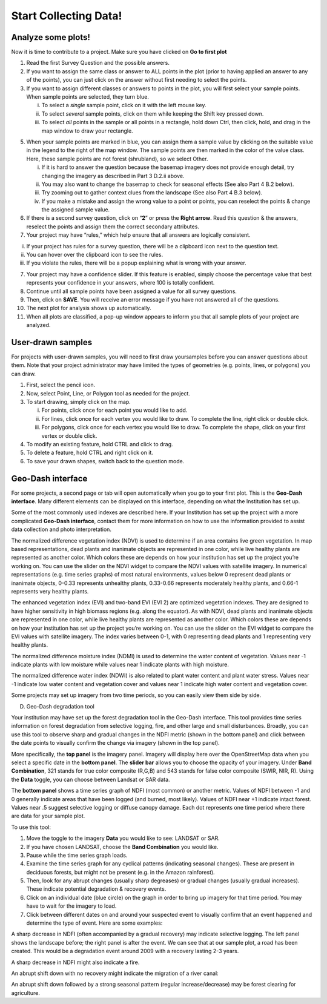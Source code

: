 Start Collecting Data!
======================

Analyze some plots!
-------------------

Now it is time to contribute to a project. Make sure you have clicked on **Go to first plot**

1. Read the first Survey Question and the possible answers.

2. If you want to assign the same class or answer to ALL points in   the plot (prior to having applied an answer to any of the   points), you can just click on the answer without first needing   to select the points.

3. If you want to assign different classes or answers to points in   the plot, you will first select your sample points. When sample   points are selected, they turn blue.

   i.   To select a *single* sample point, click on it with the         left mouse key.

   ii.  To select *several* sample points, click on them while         keeping the Shift key pressed down.

   iii. To select *all* points in the sample or all points in a         rectangle, hold down Ctrl, then click, hold, and drag in         the map window to draw your rectangle.

5. When your sample points are marked in blue, you can assign them   a sample value by clicking on the suitable value in the legend   to the right of the map window. The sample points are then   marked in the color of the value class. Here, these sample   points are not forest (shrubland), so we select Other.

   i.   If it is hard to answer the question because the basemap         imagery does not provide enough detail, try changing the         imagery as described in Part 3 D.2.ii above.

   ii.  You may also want to change the basemap to check for         seasonal effects (See also Part 4 B.2 below).

   iii. Try zooming out to gather context clues from the landscape         (See also Part 4 B.3 below).

   iv.  If you make a mistake and assign the wrong value to a         point or points, you can reselect the points & change the         assigned sample value.

6. If there is a second survey question, click on “\ **2**\ ” or   press the **Right arrow**. Read this question & the answers,   reselect the points and assign them the correct secondary   attributes.

7. Your project may have “rules,” which help ensure that all answers are   logically consistent.

i.   If your project has rules for a survey question, there will be a     clipboard icon next to the question text.

ii.  You can hover over the clipboard icon to see the rules.

iii. If you violate the rules, there will be a popup explaining what is     wrong with your answer.

7.  Your project may have a confidence slider. If this feature is    enabled, simply choose the percentage value that best represents    your confidence in your answers, where 100 is totally confident.

8.  Continue until all sample points have been assigned a value for all    survey questions.

9.  Then, click on **SAVE**. You will receive an error message if you    have not answered all of the questions.

10. The next plot for analysis shows up automatically.

11. When all plots are classified, a pop-up window appears to inform you    that all sample plots of your project are analyzed.

User-drawn samples
------------------

For projects with user-drawn samples, you will need to first draw yoursamples before you can answer questions about them. Note that your project administrator may have limited the types of geometries (e.g. points, lines, or polygons) you can draw.

1. First, select the pencil icon.

2. Now, select Point, Line, or Polygon tool as needed for the project.

3. To start drawing, simply click on the map.

   i.   For points, click once for each point you would like to add.

   ii.  For lines, click once for each vertex you would like to draw. To        complete the line, right click or double click.

   iii. For polygons, click once for each vertex you would like to draw.        To complete the shape, click on your first vertex or double        click.

4. To modify an existing feature, hold CTRL and click to drag.

5. To delete a feature, hold CTRL and right click on it.

6. To save your drawn shapes, switch back to the question mode.

Geo-Dash interface
------------------

For some projects, a second page or tab will open automatically when you go to your first plot. This is the **Geo-Dash interface**. Many different elements can be displayed on this interface, depending on what the Institution has set up.

Some of the most commonly used indexes are described here. If your Institution has set up the project with a more complicated **Geo-Dash interface**, contact them for more information on how to use the information provided to assist data collection and photo interpretation.

The normalized difference vegetation index (NDVI) is used to determine if an area contains live green vegetation. In map based representations, dead plants and inanimate objects are represented in one color, while live healthy plants are represented as another color. Which colors these are depends on how your institution has set up the project you’re working on. You can use the slider on the NDVI widget to compare the NDVI values with satellite imagery. In numerical representations (e.g. time series graphs) of most natural environments, values below 0 represent dead plants or inanimate objects, 0-0.33 represents unhealthy plants, 0.33-0.66 represents moderately healthy plants, and 0.66-1 represents very healthy plants.

The enhanced vegetation index (EVI) and two-band EVI (EVI 2) are optimized vegetation indexes. They are designed to have higher sensitivity in high biomass regions (e.g. along the equator). As with NDVI, dead plants and inanimate objects are represented in one color, while live healthy plants are represented as another color. Which colors these are depends on how your institution has set up the project you’re working on. You can use the slider on the EVI widget to compare the EVI values with satellite imagery. The index varies between 0-1, with 0 representing dead plants and 1 representing very healthy plants.

The normalized difference moisture index (NDMI) is used to determine the
water content of vegetation. Values near -1 indicate plants with low
moisture while values near 1 indicate plants with high moisture.

The normalized difference water index (NDWI) is also related to plant
water content and plant water stress. Values near -1 indicate low water
content and vegetation cover and values near 1 indicate high water
content and vegetation cover.

Some projects may set up imagery from two time periods, so you can
easily view them side by side.

D. Geo-Dash degradation tool

Your institution may have set up the forest degradation tool in the
Geo-Dash interface. This tool provides time series information on forest
degradation from selective logging, fire, and other large and small
disturbances. Broadly, you can use this tool to observe sharp and
gradual changes in the NDFI metric (shown in the bottom panel) and click
between the date points to visually confirm the change via imagery
(shown in the top panel).

More specifically, the **top panel** is the imagery panel. Imagery will
display here over the OpenStreetMap data when you select a specific date
in the **bottom panel**. The **slider bar** allows you to choose the
opacity of your imagery. Under **Band Combination**, 321 stands for true
color composite (R,G,B) and 543 stands for false color composite (SWIR,
NIR, R). Using the **Data** toggle, you can choose between Landsat or
SAR data.

The **bottom panel** shows a time series graph of NDFI (most common) or
another metric. Values of NDFI between -1 and 0 generally indicate areas
that have been logged (and burned, most likely). Values of NDFI near +1
indicate intact forest. Values near .5 suggest selective logging or
diffuse canopy damage. Each dot represents one time period where there
are data for your sample plot.

To use this tool:

1. Move the toggle to the imagery **Data** you would like to see:
   LANDSAT or SAR.

2. If you have chosen LANDSAT, choose the **Band Combination** you would
   like.

3. Pause while the time series graph loads.

4. Examine the time series graph for any cyclical patterns (indicating
   seasonal changes). These are present in deciduous forests, but might
   not be present (e.g. in the Amazon rainforest).

5. Then, look for any abrupt changes (usually sharp degreases) or
   gradual changes (usually gradual increases). These indicate potential
   degradation & recovery events.

6. Click on an individual date (blue circle) on the graph in order to
   bring up imagery for that time period. You may have to wait for the
   imagery to load.

7. Click between different dates on and around your suspected event to
   visually confirm that an event happened and determine the type of
   event. Here are some examples:

A sharp decrease in NDFI (often accompanied by a gradual recovery) may
indicate selective logging. The left panel shows the landscape before;
the right panel is after the event. We can see that at our sample plot,
a road has been created. This would be a degradation event around 2009
with a recovery lasting 2-3 years.

A sharp decrease in NDFI might also indicate a fire.

An abrupt shift down with no recovery might indicate the migration of a
river canal:

An abrupt shift down followed by a strong seasonal pattern (regular
increase/decrease) may be forest clearing for agriculture.